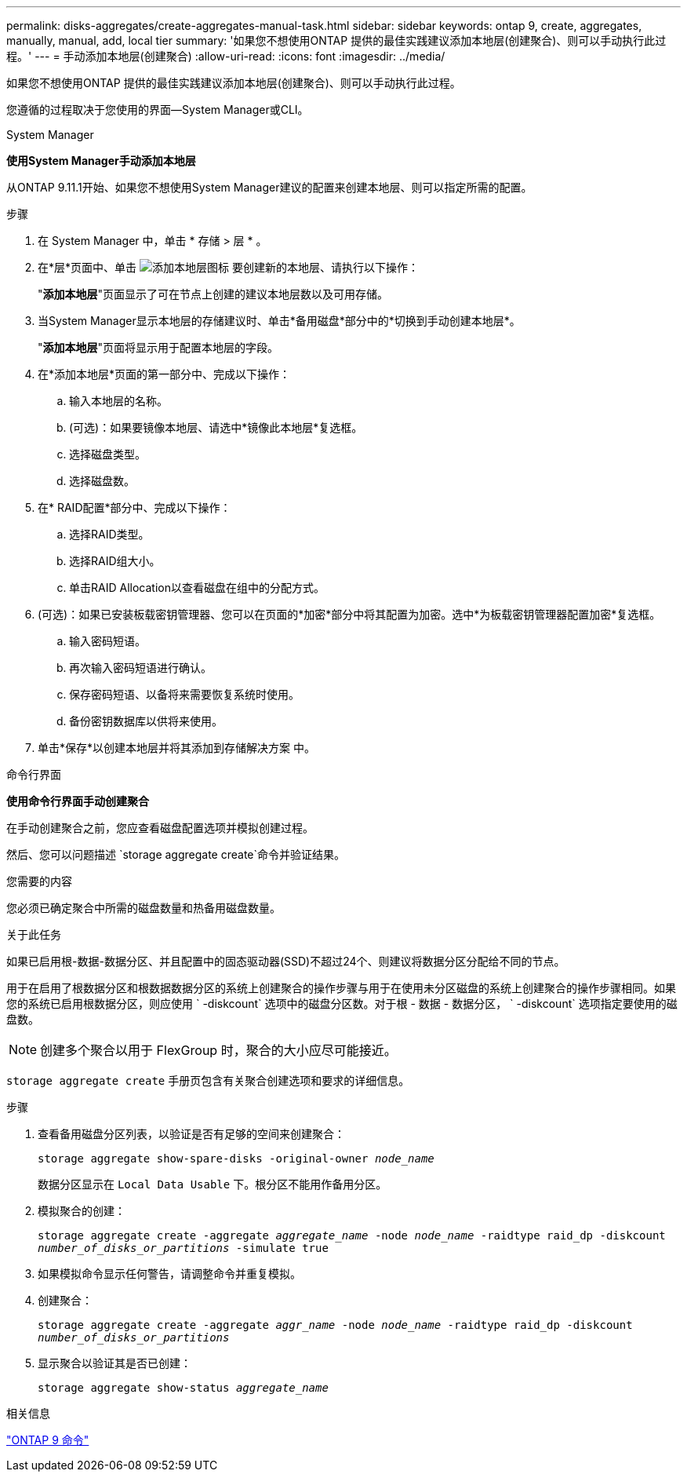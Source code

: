 ---
permalink: disks-aggregates/create-aggregates-manual-task.html 
sidebar: sidebar 
keywords: ontap 9, create, aggregates, manually, manual, add, local tier 
summary: '如果您不想使用ONTAP 提供的最佳实践建议添加本地层(创建聚合)、则可以手动执行此过程。' 
---
= 手动添加本地层(创建聚合)
:allow-uri-read: 
:icons: font
:imagesdir: ../media/


[role="lead"]
如果您不想使用ONTAP 提供的最佳实践建议添加本地层(创建聚合)、则可以手动执行此过程。

您遵循的过程取决于您使用的界面—System Manager或CLI。

[role="tabbed-block"]
====
.System Manager
--
*使用System Manager手动添加本地层*

从ONTAP 9.11.1开始、如果您不想使用System Manager建议的配置来创建本地层、则可以指定所需的配置。

.步骤
. 在 System Manager 中，单击 * 存储 > 层 * 。
. 在*层*页面中、单击 image:icon-add-local-tier.png["添加本地层图标"] 要创建新的本地层、请执行以下操作：
+
"*添加本地层*"页面显示了可在节点上创建的建议本地层数以及可用存储。

. 当System Manager显示本地层的存储建议时、单击*备用磁盘*部分中的*切换到手动创建本地层*。
+
"*添加本地层*"页面将显示用于配置本地层的字段。

. 在*添加本地层*页面的第一部分中、完成以下操作：
+
.. 输入本地层的名称。
.. (可选)：如果要镜像本地层、请选中*镜像此本地层*复选框。
.. 选择磁盘类型。
.. 选择磁盘数。


. 在* RAID配置*部分中、完成以下操作：
+
.. 选择RAID类型。
.. 选择RAID组大小。
.. 单击RAID Allocation以查看磁盘在组中的分配方式。


. (可选)：如果已安装板载密钥管理器、您可以在页面的*加密*部分中将其配置为加密。选中*为板载密钥管理器配置加密*复选框。
+
.. 输入密码短语。
.. 再次输入密码短语进行确认。
.. 保存密码短语、以备将来需要恢复系统时使用。
.. 备份密钥数据库以供将来使用。


. 单击*保存*以创建本地层并将其添加到存储解决方案 中。


--
.命令行界面
--
*使用命令行界面手动创建聚合*

在手动创建聚合之前，您应查看磁盘配置选项并模拟创建过程。

然后、您可以问题描述 `storage aggregate create`命令并验证结果。

.您需要的内容
您必须已确定聚合中所需的磁盘数量和热备用磁盘数量。

.关于此任务
如果已启用根-数据-数据分区、并且配置中的固态驱动器(SSD)不超过24个、则建议将数据分区分配给不同的节点。

用于在启用了根数据分区和根数据数据分区的系统上创建聚合的操作步骤与用于在使用未分区磁盘的系统上创建聚合的操作步骤相同。如果您的系统已启用根数据分区，则应使用 ` -diskcount` 选项中的磁盘分区数。对于根 - 数据 - 数据分区， ` -diskcount` 选项指定要使用的磁盘数。


NOTE: 创建多个聚合以用于 FlexGroup 时，聚合的大小应尽可能接近。

`storage aggregate create` 手册页包含有关聚合创建选项和要求的详细信息。

.步骤
. 查看备用磁盘分区列表，以验证是否有足够的空间来创建聚合：
+
`storage aggregate show-spare-disks -original-owner _node_name_`

+
数据分区显示在 `Local Data Usable` 下。根分区不能用作备用分区。

. 模拟聚合的创建：
+
`storage aggregate create -aggregate _aggregate_name_ -node _node_name_ -raidtype raid_dp -diskcount _number_of_disks_or_partitions_ -simulate true`

. 如果模拟命令显示任何警告，请调整命令并重复模拟。
. 创建聚合：
+
`storage aggregate create -aggregate _aggr_name_ -node _node_name_ -raidtype raid_dp -diskcount _number_of_disks_or_partitions_`

. 显示聚合以验证其是否已创建：
+
`storage aggregate show-status _aggregate_name_`



--
====
.相关信息
http://docs.netapp.com/ontap-9/topic/com.netapp.doc.dot-cm-cmpr/GUID-5CB10C70-AC11-41C0-8C16-B4D0DF916E9B.html["ONTAP 9 命令"^]
